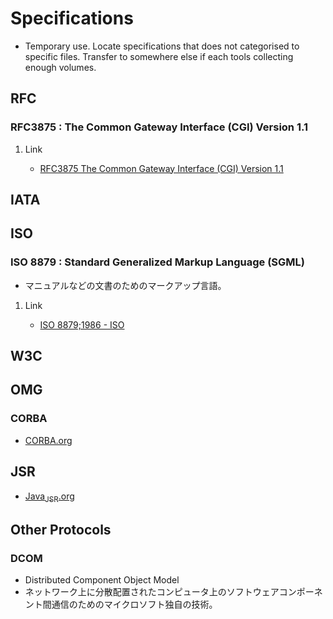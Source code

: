 * Specifications
- Temporary use. Locate specifications that does not categorised to specific files.
  Transfer to somewhere else if each tools collecting enough volumes.
** RFC
*** RFC3875 : The Common Gateway Interface (CGI) Version 1.1
**** Link
- [[https://www.ietf.org/rfc/rfc3875][RFC3875 The Common Gateway Interface (CGI) Version 1.1]]

** IATA
** ISO
*** ISO 8879 : Standard Generalized Markup Language (SGML)
- マニュアルなどの文書のためのマークアップ言語。
**** Link
- [[https://www.iso.org/standard/16387.html][ISO 8879;1986 - ISO]]
** W3C
** OMG
*** CORBA
- [[file:CORBA.org][CORBA.org]]
** JSR
- [[file:Java_JSR.org][Java_JSR.org]]
** Other Protocols
*** DCOM
- Distributed Component Object Model
- ネットワーク上に分散配置されたコンピュータ上のソフトウェアコンポーネント間通信のためのマイクロソフト独自の技術。
